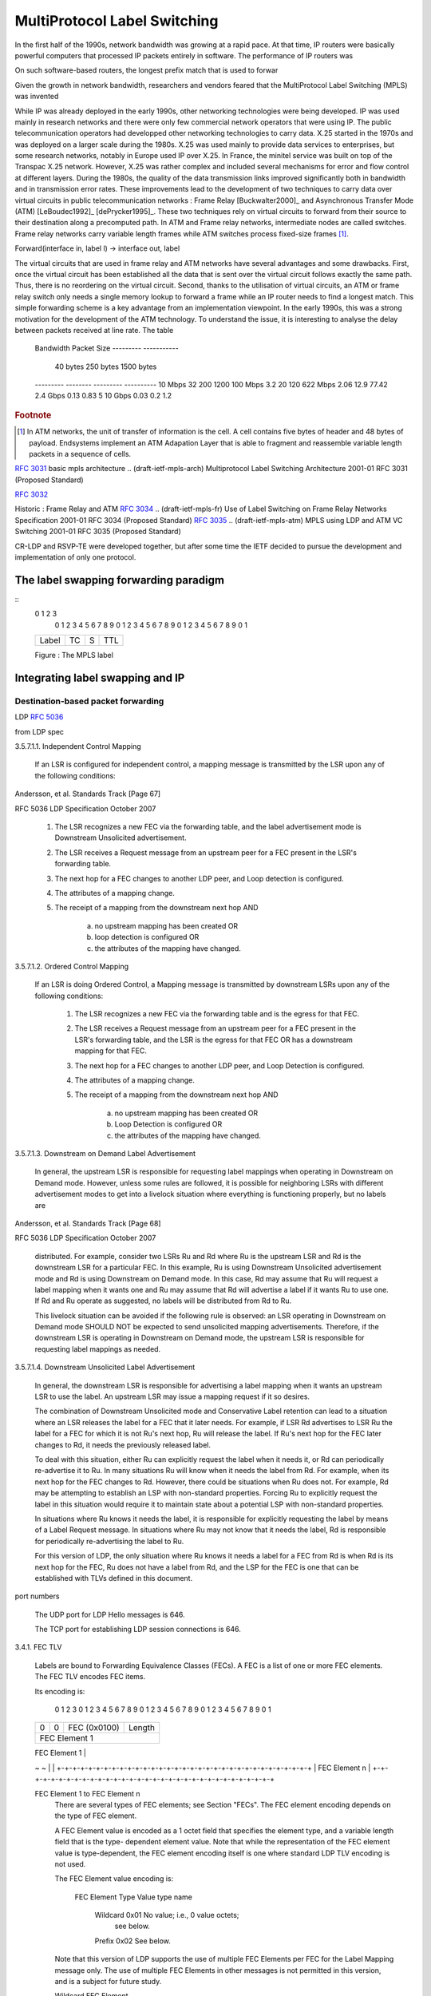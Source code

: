 .. Copyright |copy| 2011 by Olivier Bonaventure
.. This file is licensed under a `creative commons licence <http://creativecommons.org/licenses/by-sa/3.0/>`_

=============================
MultiProtocol Label Switching
=============================


In the first half of the 1990s, network bandwidth was growing at a rapid pace. At that time, IP routers were basically powerful computers that processed IP packets entirely in software. The performance of IP routers was

On such software-based routers, the longest prefix match that is used to forwar

Given the growth in network bandwidth, researchers and vendors feared that the MultiProtocol Label Switching (MPLS) was invented

While IP was already deployed in the early 1990s, other networking technologies were being developed. IP was used mainly in research networks and there were only few commercial network operators that were using IP. The public telecommunication operators had developped other networking technologies to carry data. X.25 started in the 1970s and was deployed on a larger scale during the 1980s. X.25 was used mainly to provide data services to enterprises, but some research networks, notably in Europe used IP over X.25. In France, the minitel service was built on top of the Transpac X.25 network. However, X.25 was rather complex and included several mechanisms for error and flow control at different layers. During the 1980s, the quality of the data transmission links improved significantly both in bandwidth and in transmission error rates. These improvements lead to the development of two techniques to carry data over virtual circuits in public telecommunication networks : Frame Relay [Buckwalter2000]_ and Asynchronous Transfer Mode (ATM) [LeBoudec1992]_ [dePrycker1995]_. These two techniques rely on virtual circuits to forward from their source to their destination along a precomputed path. In ATM and Frame relay networks, intermediate nodes are called switches. Frame relay networks carry variable length frames while ATM switches process fixed-size frames [#fcell]_. 

.. In ATM and frame relay networks, when two hosts need to exchange data, they first need to establish a virtual circuit through intermediate switches. This is done by using  that are called cellsreEach frame contains a label and intermediate nod

Forward(interface in, label l) -> interface out, label

The virtual circuits that are used in frame relay and ATM networks have several advantages and some drawbacks. First, once the virtual circuit has been established all the data that is sent over the virtual circuit follows exactly the same path. Thus, there is no reordering on the virtual circuit. Second, thanks to the utilisation of virtual circuits, an ATM or frame relay switch only needs a single memory lookup to forward a frame while an IP router needs to find a longest match. This simple forwarding scheme is a key advantage from an implementation viewpoint. In the early 1990s, this was a strong motivation for the development of the ATM technology. To understand the issue, it is interesting to analyse the delay between packets received at line rate. The table 

 Bandwidth                Packet Size
 ---------                -----------
             	  40 bytes   250 bytes  1500 bytes
 ---------        --------   ---------  ----------
 10 Mbps          32 	     200	1200
 100 Mbps 	  3.2	     20	        120
 622 Mbps	  2.06	     12.9       77.42
 2.4 Gbps	  0.13	     0.83       5
 10 Gbps          0.03	     0.2	1.2


 


.. rubric:: Footnote

.. [#fcell] In ATM networks, the unit of transfer of information is the cell. A cell contains five bytes of header and 48 bytes of payload. Endsystems implement an ATM Adapation Layer that is able to fragment and reassemble variable length packets in a sequence of cells.



.. frame relay
.. ITU-T Rec. Q.922,  "ISDN  Data Link  Layer Specification  for  Frame Mode   Bearer Services,"  1992
.. Buckwalter, J. T. (2000). Frame relay: technology and practice (p. 338). Addison-Wesley. Retrieved from http://books.google.com/books?id=tROBDX-OBrEC&pgis=1

.. Le Boudec, J.-Y. (1992). The Asynchronous Transfer Mode: a tutorial. Computer Networks and ISDN Systems, 24(4), 279-309. Retrieved from http://dx.doi.org/10.1016/0169-7552(92)90114-6

.. Prycker, M. de. (1995). Asynchronous transfer mode: solution for broadband ISDN (p. 380). Prentice Hall. Retrieved from http://books.google.com/books?id=r_JSAAAAMAAJ&pgis=1

:rfc:`3031`  basic mpls architecture
.. (draft-ietf-mpls-arch)	Multiprotocol Label Switching Architecture	2001-01	 RFC 3031 (Proposed Standard) 

:rfc:`3032`

.. (draft-ietf-mpls-label-encaps)	MPLS Label Stack Encoding	2001-01	 RFC 3032 (Proposed Standard) 


Historic : Frame Relay and ATM
:rfc:`3034`
.. (draft-ietf-mpls-fr)	Use of Label Switching on Frame Relay Networks Specification	2001-01	 RFC 3034 (Proposed Standard)			
:rfc:`3035`
.. (draft-ietf-mpls-atm)	MPLS using LDP and ATM VC Switching	2001-01	 RFC 3035 (Proposed Standard)			


.. (draft-ietf-mpls-loop-prevention)	MPLS Loop Prevention Mechanism	2001-02	 RFC 3063 (Experimental)			

.. RFC 3443 
.. (draft-ietf-mpls-ttl)	Time To Live (TTL) Processing in Multi-Protocol Label Switching (MPLS) Networks	2003-01	 RFC 3443 (Proposed Standard) 


.. (draft-andersson-mpls-sig-decision)	The Multiprotocol Label Switching (MPLS) Working Group decision on MPLS signaling protocols	2003-02	 RFC 3468 (Informational) 
CR-LDP and RSVP-TE were developed together, but after some time the IETF decided to pursue the development and implementation of only one protocol.


.. (draft-ietf-mpls-ftn-mib)	Multiprotocol Label Switching (MPLS) Forwarding Equivalence Class To Next Hop Label Forwarding Entry (FEC-To-NHLFE) Management Information Base (MIB)	2004-06	 RFC 3814 (Proposed Standard)			Alex Zinin

.. (draft-ietf-mpls-in-ip-or-gre)	Encapsulating MPLS in IP or Generic Routing Encapsulation (GRE)	2005-03	 RFC 4023 (Proposed Standard) 


.. (draft-ietf-mpls-oam-requirements)	Operations and Management (OAM) Requirements for Multi-Protocol Label Switched (MPLS) Networks	2006-02	 RFC 4377 (Informational) 


.. for traceroute (draft-ietf-mpls-icmp)	ICMP Extensions for Multiprotocol Label Switching	2007-08	 RFC 4950 (Proposed Standard)			Ross Callon

.. (draft-ietf-mpls-ldp-igp-sync)	LDP IGP Synchronization	2009-03	 RFC 5443 (Informational) 


.. (draft-ietf-mpls-cosfield-def)	Multiprotocol Label Switching (MPLS) Label Stack Entry: "EXP" Field Renamed to "Traffic Class" Field	2009-02	 RFC 5462 (Proposed Standard) 




The label swapping forwarding paradigm
######################################


.. montrer que cela fonctionne en mettant une forme d'algorithme en python par exemple

.. function that from an incoming label returns an operation and a nexthop


.. Label entry

::
 0                   1                   2                   3
  0 1 2 3 4 5 6 7 8 9 0 1 2 3 4 5 6 7 8 9 0 1 2 3 4 5 6 7 8 9 0 1
 +-+-+-+-+-+-+-+-+-+-+-+-+-+-+-+-+-+-+-+-+-+-+-+-+-+-+-+-+-+-+-+-+ 
 |                Label                  | TC  |S|       TTL     | 
 +-+-+-+-+-+-+-+-+-+-+-+-+-+-+-+-+-+-+-+-+-+-+-+-+-+-+-+-+-+-+-+-+ 

 Figure : The MPLS label 

.. expliquer comment on peut construire un LSP de bout en bout avec un petit exemple

.. expliquer comment faire merger deux LSPs vers la même destination en un routeur, cela motivera LDP qui est mal motivé aujourd'hui



Integrating label swapping and IP
################################# 

Destination-based packet forwarding
===================================

.. expliquer LDP, découverte des voisins (mais c'est anecdotique), surtout le fait qu'il y a une connexion TCP et expliquer comment les label-FEC mapping sont échangés, liberal versus ordered

LDP :rfc:`5036`

.. (draft-ietf-mpls-rfc3036bis)	LDP Specification	2007-10	 RFC 5036 (Draft Standard) 


..        0                   1                   2                   3
       0 1 2 3 4 5 6 7 8 9 0 1 2 3 4 5 6 7 8 9 0 1 2 3 4 5 6 7 8 9 0 1
      +-+-+-+-+-+-+-+-+-+-+-+-+-+-+-+-+-+-+-+-+-+-+-+-+-+-+-+-+-+-+-+-+
      |  Prefix (2)   |     Address Family            |     PreLen    |
      +-+-+-+-+-+-+-+-+-+-+-+-+-+-+-+-+-+-+-+-+-+-+-+-+-+-+-+-+-+-+-+-+
      |                     Prefix                                    |
      +-+-+-+-+-+-+-+-+-+-+-+-+-+-+-+-+-+-+-+-+-+-+-+-+-+-+-+-+-+-+-+-+

         Address Family
            Two octet quantity containing a value from ADDRESS FAMILY
            NUMBERS in [ASSIGNED_AF] that encodes the address family for
            the address prefix in the Prefix field.

         PreLen
            One octet unsigned integer containing the length in bits of
            the address prefix that follows.  A length of zero indicates
            a prefix that matches all addresses (the default
            destination); in this case, the Prefix itself is zero
            octets).

         Prefix
            An address prefix encoded according to the Address Family
            field, whose length, in bits, was specified in the PreLen
            field, padded to a byte boundary.


from LDP spec

3.5.7.1.1.  Independent Control Mapping

   If an LSR is configured for independent control, a mapping message is
   transmitted by the LSR upon any of the following conditions:



Andersson, et al.           Standards Track                    [Page 67]
 
RFC 5036                   LDP Specification                October 2007


      1. The LSR recognizes a new FEC via the forwarding table, and the
         label advertisement mode is Downstream Unsolicited
         advertisement.

      2. The LSR receives a Request message from an upstream peer for a
         FEC present in the LSR's forwarding table.

      3. The next hop for a FEC changes to another LDP peer, and Loop
         detection is configured.

      4. The attributes of a mapping change.

      5. The receipt of a mapping from the downstream next hop  AND

            a) no upstream mapping has been created  OR
            b) loop detection is configured  OR
            c) the attributes of the mapping have changed.

3.5.7.1.2.  Ordered Control Mapping

   If an LSR is doing Ordered Control, a Mapping message is transmitted
   by downstream LSRs upon any of the following conditions:

      1. The LSR recognizes a new FEC via the forwarding table and is
         the egress for that FEC.

      2. The LSR receives a Request message from an upstream peer for a
         FEC present in the LSR's forwarding table, and the LSR is the
         egress for that FEC OR has a downstream mapping for that FEC.

      3. The next hop for a FEC changes to another LDP peer, and Loop
         Detection is configured.

      4. The attributes of a mapping change.

      5. The receipt of a mapping from the downstream next hop  AND

            a) no upstream mapping has been created   OR
            b) Loop Detection is configured   OR
            c) the attributes of the mapping have changed.

3.5.7.1.3.  Downstream on Demand Label Advertisement

   In general, the upstream LSR is responsible for requesting label
   mappings when operating in Downstream on Demand mode.  However,
   unless some rules are followed, it is possible for neighboring LSRs
   with different advertisement modes to get into a livelock situation
   where everything is functioning properly, but no labels are



Andersson, et al.           Standards Track                    [Page 68]
 
RFC 5036                   LDP Specification                October 2007


   distributed.  For example, consider two LSRs Ru and Rd where Ru is
   the upstream LSR and Rd is the downstream LSR for a particular FEC.
   In this example, Ru is using Downstream Unsolicited advertisement
   mode and Rd is using Downstream on Demand mode.  In this case, Rd may
   assume that Ru will request a label mapping when it wants one and Ru
   may assume that Rd will advertise a label if it wants Ru to use one.
   If Rd and Ru operate as suggested, no labels will be distributed from
   Rd to Ru.

   This livelock situation can be avoided if the following rule is
   observed: an LSR operating in Downstream on Demand mode SHOULD NOT be
   expected to send unsolicited mapping advertisements.  Therefore, if
   the downstream LSR is operating in Downstream on Demand mode, the
   upstream LSR is responsible for requesting label mappings as needed.

3.5.7.1.4.  Downstream Unsolicited Label Advertisement

   In general, the downstream LSR is responsible for advertising a label
   mapping when it wants an upstream LSR to use the label.  An upstream
   LSR may issue a mapping request if it so desires.

   The combination of Downstream Unsolicited mode and Conservative Label
   retention can lead to a situation where an LSR releases the label for
   a FEC that it later needs.  For example, if LSR Rd advertises to LSR
   Ru the label for a FEC for which it is not Ru's next hop, Ru will
   release the label.  If Ru's next hop for the FEC later changes to Rd,
   it needs the previously released label.

   To deal with this situation, either Ru can explicitly request the
   label when it needs it, or Rd can periodically re-advertise it to Ru.
   In many situations Ru will know when it needs the label from Rd.  For
   example, when its next hop for the FEC changes to Rd.  However, there
   could be situations when Ru does not.  For example, Rd may be
   attempting to establish an LSP with non-standard properties.  Forcing
   Ru to explicitly request the label in this situation would require it
   to maintain state about a potential LSP with non-standard properties.

   In situations where Ru knows it needs the label, it is responsible
   for explicitly requesting the label by means of a Label Request
   message.  In situations where Ru may not know that it needs the
   label, Rd is responsible for periodically re-advertising the label to
   Ru.

   For this version of LDP, the only situation where Ru knows it needs a
   label for a FEC from Rd is when Rd is its next hop for the FEC, Ru
   does not have a label from Rd, and the LSP for the FEC is one that
   can be established with TLVs defined in this document.


port numbers

   The UDP port for LDP Hello messages is 646.

   The TCP port for establishing LDP session connections is 646.



3.4.1.  FEC TLV

   Labels are bound to Forwarding Equivalence Classes (FECs).  A FEC is
   a list of one or more FEC elements.  The FEC TLV encodes FEC items.

   Its encoding is:

    0                   1                   2                   3
    0 1 2 3 4 5 6 7 8 9 0 1 2 3 4 5 6 7 8 9 0 1 2 3 4 5 6 7 8 9 0 1
   +-+-+-+-+-+-+-+-+-+-+-+-+-+-+-+-+-+-+-+-+-+-+-+-+-+-+-+-+-+-+-+-+
   |0|0| FEC (0x0100)              |      Length                   |
   +-+-+-+-+-+-+-+-+-+-+-+-+-+-+-+-+-+-+-+-+-+-+-+-+-+-+-+-+-+-+-+-+
   |                        FEC Element 1                          |
   +-+-+-+-+-+-+-+-+-+-+-+-+-+-+-+-+-+-+-+-+-+-+-+-+-+-+-+-+-+-+-+-+
   |                                                               |
   ~                                                               ~
   |                                                               |
   +-+-+-+-+-+-+-+-+-+-+-+-+-+-+-+-+-+-+-+-+-+-+-+-+-+-+-+-+-+-+-+-+
   |                        FEC Element n                          |
   +-+-+-+-+-+-+-+-+-+-+-+-+-+-+-+-+-+-+-+-+-+-+-+-+-+-+-+-+-+-+-+-+

   FEC Element 1 to FEC Element n
      There are several types of FEC elements; see Section "FECs".  The
      FEC element encoding depends on the type of FEC element.

      A FEC Element value is encoded as a 1 octet field that specifies
      the element type, and a variable length field that is the type-
      dependent element value.  Note that while the representation of
      the FEC element value is type-dependent, the FEC element encoding
      itself is one where standard LDP TLV encoding is not used.

      The FEC Element value encoding is:

         FEC Element       Type      Value
         type name

           Wildcard        0x01      No value; i.e., 0 value octets;
                                         see below.
           Prefix          0x02      See below.

      Note that this version of LDP supports the use of multiple FEC
      Elements per FEC for the Label Mapping message only.  The use of
      multiple FEC Elements in other messages is not permitted in this
      version, and is a subject for future study.

      Wildcard FEC Element

         To be used only in the Label Withdraw and Label Release
         messages.  Indicates the withdraw/release is to be applied to
         all FECs associated with the label within the following label
         TLV.  Must be the only FEC Element in the FEC TLV.





Andersson, et al.           Standards Track                    [Page 34]
 
RFC 5036                   LDP Specification                October 2007


      Prefix FEC Element value encoding:

       0                   1                   2                   3
       0 1 2 3 4 5 6 7 8 9 0 1 2 3 4 5 6 7 8 9 0 1 2 3 4 5 6 7 8 9 0 1
      +-+-+-+-+-+-+-+-+-+-+-+-+-+-+-+-+-+-+-+-+-+-+-+-+-+-+-+-+-+-+-+-+
      |  Prefix (2)   |     Address Family            |     PreLen    |
      +-+-+-+-+-+-+-+-+-+-+-+-+-+-+-+-+-+-+-+-+-+-+-+-+-+-+-+-+-+-+-+-+
      |                     Prefix                                    |
      +-+-+-+-+-+-+-+-+-+-+-+-+-+-+-+-+-+-+-+-+-+-+-+-+-+-+-+-+-+-+-+-+

         Address Family
            Two octet quantity containing a value from ADDRESS FAMILY
            NUMBERS in [ASSIGNED_AF] that encodes the address family for
            the address prefix in the Prefix field.

         PreLen
            One octet unsigned integer containing the length in bits of
            the address prefix that follows.  A length of zero indicates
            a prefix that matches all addresses (the default
            destination); in this case, the Prefix itself is zero
            octets).

         Prefix
            An address prefix encoded according to the Address Family
            field, whose length, in bits, was specified in the PreLen
            field, padded to a byte boundary.

.. (draft-ietf-mpls-ldp-interarea)	LDP Extension for Inter-Area Label Switched Paths (LSPs)	2008-07	 RFC 5283 (Proposed Standard)  
.. don't think that this is required

BGP-free ISP backbones
======================

.. cela pourrait s'intégrer avec la section précédente. Essayer d'expliquer comment on encode les labels dans bgp et ce que cela peut approter de ne pas faire de routage BGP dans un AS. C'est l'occasion de présenter le problème de la défelction qui n'a pas encore été présenté dans le bouquin

:rfc:`3107`
.. (draft-ietf-mpls-bgp4-mpls)	Carrying Label Information in BGP-4	2001-05	 RFC 3107 (Proposed Standard) 


MPLS applications
#################





Traffic engineering
===================

.. durant le cours, j'ai passé du temps à expliquer en détails les contraintes et à quoi elles servent en pratique avec un exemple style réseau maison de pierre. C'est à mon avis bcp plus efficace que de montrer les détails de RSVPTE. cela vaudrait la peine de décrire différents exemples pour montrer à quoi peuvent servivr les infos dans ospf-te. On pourrait aussi leur donner un dijkstra en python par exemple et les faire jouer avec de l'établissement de LSPs et expliquer les problèmes que cela pose. Ils pourraient facilement faire de petites simulations. ce serait bcp plus efficace que des détails sur rsvp.
.. développer ces exemples et formaliser un peu ce que l'on fait au niveau de l'établissement de chemins dans le réseau
.. peut-être que l'on peut aller jusque montrer l"intéreêt des pces dans le cadre des interareas par exemple
.. idem pour fast reroute, je pense que l'on peut les faire calculer plein de choses par eux-mêmes avec un Dijkstra. Une solution serait de voir cette partie pour après les vacances de Paques et que je la prépare avec Pierre sur base de networkx


A network is a directed graph G(V,E) where V is a set of routers and E a set of vertices.

.. expliquer le problème général est les différentes optimisations possibles


IGP weight optimisation

.. Fortz, B., & Thorup, M. (2000). Internet traffic engineering by optimizing OSPF weights. Proceedings IEEE INFOCOM 2000 Conference on Computer Communications Nineteenth Annual Joint Conference of the IEEE Computer and Communications Societies Cat No00CH37064, 2, 519-528. Ieee. Retrieved from http://ieeexplore.ieee.org/lpdocs/epic03/wrapper.htm?arnumber=832225

ECM

:rfc:`2992`

.. Fortz, B., & Thorup, M. (2002). Optimizing OSPF/IS-IS weights in a changing world. IEEE Journal on Selected Areas in Communications, 20(4), 756-767. Retrieved from http://ieeexplore.ieee.org/lpdocs/epic03/wrapper.htm?arnumber=1003042

.. expliquer comment on peut calculer la matrice de trafic
.. http://www.maths.adelaide.edu.au/matthew.roughan/traffic_matrices.html


.. mesures de Pascal pour ECMP


:rfc:`2702`
.. (draft-ietf-mpls-traffic-eng)	Requirements for Traffic Engineering Over MPLS	1999-09	 RFC 2702 (Informational)			


.. Xiao, X., Hannan, A., Bailey, B., & Ni, L. (2000). Traffic engineering with MPLS in the Internet. Ieee Network, 14(2), 28-33. Institute of Electrical and Electronics Engineers, Inc, 445 Hoes Ln, Piscataway, NJ, 08854-1331, USA,. Retrieved from http://ieeexplore.ieee.org/lpdocs/epic03/wrapper.htm?arnumber=826369


:rfc:`3272` te
:rfc:`3209`

.. (draft-ietf-mpls-rsvp-lsp-tunnel)	RSVP-TE: Extensions to RSVP for LSP Tunnels	2001-12	 RFC 3209 (Proposed Standard) 


.. RFC 5712 
.. (draft-ietf-mpls-soft-preemption)	MPLS Traffic Engineering Soft Preemption	2010-01	 RFC 5712 (Proposed Standard)			Adrian Farrel


.. (draft-ietf-mpls-te-scaling-analysis)	An Analysis of Scaling Issues in MPLS-TE Core Networks	2009-02	 RFC 5439 (Informational) 


.. .. (draft-ietf-mpls-diff-ext)	Multi-Protocol Label Switching (MPLS) Support of Differentiated Services	2002-05	 RFC 3270 (Proposed Standard) 

Failure recovery
================

.. Vasseur

.. (draft-ietf-mpls-rsvp-lsp-fastreroute)	Fast Reroute Extensions to RSVP-TE for LSP Tunnels	2005-05	 RFC 4090 (Proposed Standard)		 2	Alex Zininailure

.. (draft-ietf-mpls-recovery-frmwrk)	Framework for Multi-Protocol Label Switching (MPLS)-based Recovery	2003-02	 RFC 3469 (Informational) 

.. (draft-ietf-mpls-rsvp-lsp-fastreroute)	Fast Reroute Extensions to RSVP-TE for LSP Tunnels	2005-05	 RFC 4090 (Proposed Standard)		 2	Alex Zinin
.. (draft-ietf-mpls-lsp-ping)	Detecting Multi-Protocol Label Switched (MPLS) Data Plane Failures	2006-02	 RFC 4379 (Proposed Standard) 

.. probablement expliquer BFD brièvement car c'est un principe important
.. pas encore de RFC apparemment

.. Pierre Francois and Olivier Bonaventure. 2005. An evaluation of IP-based fast reroute techniques. In Proceedings of the 2005 ACM conference on Emerging network experiment and technology (CoNEXT '05). ACM, New York, NY, USA, 244-245. DOI=10.1145/1095921.1095962 http://doi.acm.org/10.1145/1095921.1095962

IP fast reroute
:rfc:`5714`                       IP Fast Reroute Framework



description LFA
:rfc:`5286`

.. Basic Specification for IP Fast Reroute: Loop-Free Alternates

mesures de Pierre pout LFA et autres techniques

Network Links LFA U-turns Tunnel Directed Notvia

Tunnel

Abilene 28 42% 85% 92% 100% -

GEANT 72 66% 93% 100% - -

ISP1 114 54% 71% 71% 100% -

ISP2 26 15% 42% 100% - -

ISP3 265 65% 95% 96% 100% -

.. http://inl.info.ucl.ac.be/publications/evaluation-ip-based-fast-reroute-tech

.. Alex Raj, Oliver C. Ibe, A survey of IP and multiprotocol label switching fast reroute schemes, Computer Networks, Volume 51, Issue 8, 6 June 2007, Pages 1882-1907, ISSN 1389-1286, DOI: 10.1016/j.comnet.2006.09.010.
.. (http://www.sciencedirect.com/science/article/B6VRG-4M524VP-1/2/d867cbd03b32f1970b49a725d7e9cdb0)
.. Keywords: MPLS networks; IP fast reroute; Protection switching; Micro-loop prevention; Loop-free alternate; U-turn alternate

Quality of Service
==================

.. pas sur qu'il faut présenter cela dans la partie MPLS

Virtual Private Networks
========================

Virtual Private Networks (VPNs) are probably the most frequent usage of MultiProtocol Label Switching.


.. l2 versus l3 vpn
.. role bgp
.. pas certain que les route reflectors doivent être vus en détails
.. expliquer rd, rt
.. se limiter à intradomain BGP/MPLS VPN mais montrer qu'il y a des possibilités d'étendre au dela d'un réseau unique

